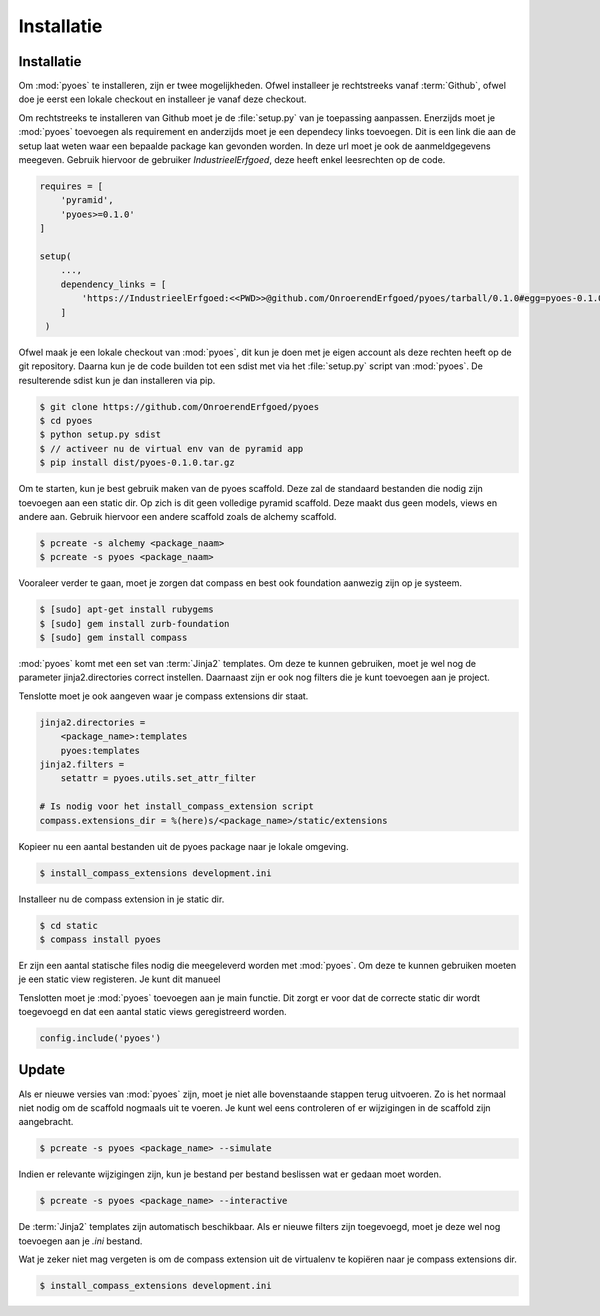 ===========
Installatie
===========

Installatie
===========

Om :mod:`pyoes` te installeren, zijn er twee mogelijkheden. Ofwel installeer
je rechtstreeks vanaf :term:`Github`, ofwel doe je eerst een lokale checkout
en installeer je vanaf deze checkout.

Om rechtstreeks te installeren van Github moet je de :file:`setup.py` van
je toepassing aanpassen. Enerzijds moet je :mod:`pyoes` toevoegen 
als requirement en anderzijds moet je een dependecy links toevoegen. Dit is
een link die aan de setup laat weten waar een bepaalde package kan gevonden 
worden. In deze url moet je ook de aanmeldgegevens meegeven. Gebruik hiervoor
de gebruiker *IndustrieelErfgoed*, deze heeft enkel leesrechten op de code.

.. code-block:: python

    requires = [                                                                    
        'pyramid',
        'pyoes>=0.1.0'
    ]

    setup(
        ...,
        dependency_links = [                                                      
            'https://IndustrieelErfgoed:<<PWD>>@github.com/OnroerendErfgoed/pyoes/tarball/0.1.0#egg=pyoes-0.1.0'
        ]
     )   


Ofwel maak je een lokale checkout van :mod:`pyoes`, dit kun je doen 
met je eigen account als deze rechten heeft op de git repository. Daarna kun 
je de code builden tot een sdist met via het :file:`setup.py` script van 
:mod:`pyoes`. De resulterende sdist kun je dan installeren via pip.

.. code-block:: bash

    $ git clone https://github.com/OnroerendErfgoed/pyoes
    $ cd pyoes
    $ python setup.py sdist
    $ // activeer nu de virtual env van de pyramid app
    $ pip install dist/pyoes-0.1.0.tar.gz

Om te starten, kun je best gebruik maken van de pyoes scaffold. Deze zal de 
standaard bestanden die nodig zijn toevoegen aan een static dir. Op zich is dit
geen volledige pyramid scaffold. Deze maakt dus geen models, views en andere aan. 
Gebruik hiervoor een andere scaffold zoals de alchemy scaffold.

.. code-block:: bash

    $ pcreate -s alchemy <package_naam>
    $ pcreate -s pyoes <package_naam>

Vooraleer verder te gaan, moet je zorgen dat compass en best ook foundation 
aanwezig zijn op je systeem.

.. code-block:: bash

    $ [sudo] apt-get install rubygems   
    $ [sudo] gem install zurb-foundation 
    $ [sudo] gem install compass

:mod:`pyoes` komt met een set van :term:`Jinja2` templates. Om deze te kunnen gebruiken, 
moet je wel nog de parameter jinja2.directories correct instellen. Daarnaast 
zijn er ook nog filters die je kunt toevoegen aan je project.

Tenslotte moet je ook aangeven waar je compass extensions dir staat.

.. code-block:: ini

    jinja2.directories = 
        <package_name>:templates
        pyoes:templates
    jinja2.filters = 
        setattr = pyoes.utils.set_attr_filter

    # Is nodig voor het install_compass_extension script
    compass.extensions_dir = %(here)s/<package_name>/static/extensions

Kopieer nu een aantal bestanden uit de pyoes package naar je lokale omgeving.

.. code-block:: bash

    $ install_compass_extensions development.ini

Installeer nu de compass extension in je static dir.

.. code-block:: bash

    $ cd static
    $ compass install pyoes

Er zijn een aantal statische files nodig die meegeleverd worden met :mod:`pyoes`. 
Om deze te kunnen gebruiken moeten je een static view registeren. Je kunt dit
manueel

Tenslotten moet je :mod:`pyoes` toevoegen aan je main functie. Dit zorgt er voor
dat de correcte static dir wordt toegevoegd en dat een aantal static views 
geregistreerd worden.

.. code-block:: python

    config.include('pyoes')

Update
======

Als er nieuwe versies van :mod:`pyoes` zijn, moet je niet alle bovenstaande 
stappen terug uitvoeren. Zo is het normaal niet nodig om de scaffold nogmaals 
uit te voeren. Je kunt wel eens controleren of er wijzigingen in de scaffold 
zijn aangebracht.

.. code-block:: bash

    $ pcreate -s pyoes <package_name> --simulate

Indien er relevante wijzigingen zijn, kun je bestand per bestand beslissen wat
er gedaan moet worden.

.. code-block:: bash

    $ pcreate -s pyoes <package_name> --interactive

De :term:`Jinja2` templates zijn automatisch beschikbaar. Als er nieuwe filters zijn 
toegevoegd, moet je deze wel nog toevoegen aan je `.ini` bestand.

Wat je zeker niet mag vergeten is om de compass extension uit de virtualenv te
kopiëren naar je compass extensions dir.

.. code-block:: bash

    $ install_compass_extensions development.ini
